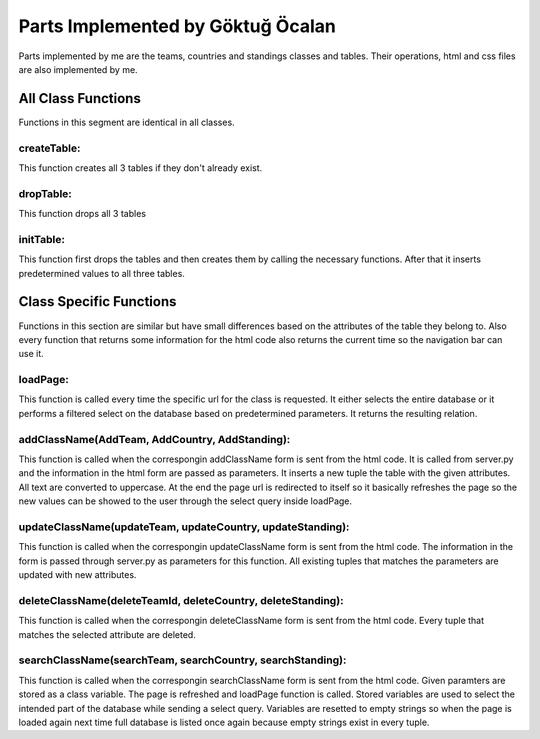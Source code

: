 Parts Implemented by Göktuğ Öcalan
==================================

Parts implemented by me are the teams, countries and standings classes and tables. Their operations, html and css files are also implemented by me.

All Class Functions
-------------------

Functions in this segment are identical in all classes.

createTable:
,,,,,,,,,,,,

This function creates all 3 tables if they don't already exist.

dropTable:
,,,,,,,,,,

This function drops all 3 tables

initTable:
,,,,,,,,,,

This function first drops the tables and then creates them by calling the necessary functions. After that it inserts predetermined values to all three tables.

Class Specific Functions
------------------------
Functions in this section are similar but have small differences based on the attributes of the table they belong to. Also every function that returns some information for the html code also returns the current time so the navigation bar can use it.

loadPage:
,,,,,,,,,

This function is called every time the specific url for the class is requested. It either selects the entire database or it performs a filtered select on the database based on predetermined parameters. It returns the resulting relation.

addClassName(AddTeam, AddCountry, AddStanding):
,,,,,,,,,,,,,,,,,,,,,,,,,,,,,,,,,,,,,,,,,,,,,,,

This function is called when the correspongin addClassName form is sent from the html code. It is called from server.py and the information in the html form are passed as parameters. It inserts a new tuple the table with the given attributes. All text are converted to uppercase. At the end the page url is redirected to itself so it basically refreshes the page so the new values can be showed to the user through the select query inside loadPage.

updateClassName(updateTeam, updateCountry, updateStanding):
,,,,,,,,,,,,,,,,,,,,,,,,,,,,,,,,,,,,,,,,,,,,,,,,,,,,,,,,,,,

This function is called when the correspongin updateClassName form is sent from the html code. The information in the form is passed through server.py as parameters for this function. All existing tuples that matches the parameters are updated with new attributes.

deleteClassName(deleteTeamId, deleteCountry, deleteStanding):
,,,,,,,,,,,,,,,,,,,,,,,,,,,,,,,,,,,,,,,,,,,,,,,,,,,,,,,,,,,,,

This function is called when the correspongin deleteClassName form is sent from the html code. Every tuple that matches the selected attribute are deleted.

searchClassName(searchTeam, searchCountry, searchStanding):
,,,,,,,,,,,,,,,,,,,,,,,,,,,,,,,,,,,,,,,,,,,,,,,,,,,,,,,,,,,

This function is called when the correspongin searchClassName form is sent from the html code. Given paramters are stored as a class variable. The page is refreshed and loadPage function is called. Stored variables are used to select the intended part of the database while sending a select query. Variables are resetted to empty strings so when the page is loaded again next time full database is listed once again because empty strings exist in every tuple.